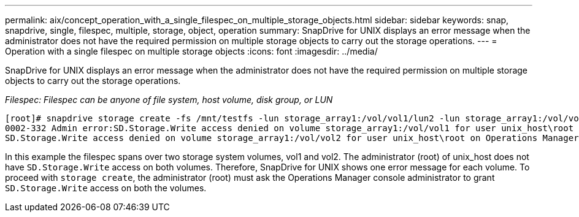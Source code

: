 ---
permalink: aix/concept_operation_with_a_single_filespec_on_multiple_storage_objects.html
sidebar: sidebar
keywords: snap, snapdrive, single, filespec, multiple, storage, object, operation
summary: SnapDrive for UNIX displays an error message when the administrator does not have the required permission on multiple storage objects to carry out the storage operations.
---
= Operation with a single filespec on multiple storage objects
:icons: font
:imagesdir: ../media/

[.lead]
SnapDrive for UNIX displays an error message when the administrator does not have the required permission on multiple storage objects to carry out the storage operations.

_Filespec: Filespec can be anyone of file system, host volume, disk group, or LUN_

----
[root]# snapdrive storage create -fs /mnt/testfs -lun storage_array1:/vol/vol1/lun2 -lun storage_array1:/vol/vol2/lun2  -lunsize 100m
0002-332 Admin error:SD.Storage.Write access denied on volume storage_array1:/vol/vol1 for user unix_host\root on Operations Manager server ops_mngr_server
SD.Storage.Write access denied on volume storage_array1:/vol/vol2 for user unix_host\root on Operations Manager server ops_mngr_server
----

In this example the filespec spans over two storage system volumes, vol1 and vol2. The administrator (root) of unix_host does not have `SD.Storage.Write` access on both volumes. Therefore, SnapDrive for UNIX shows one error message for each volume. To proceed with `storage create`, the administrator (root) must ask the Operations Manager console administrator to grant `SD.Storage.Write` access on both the volumes.
